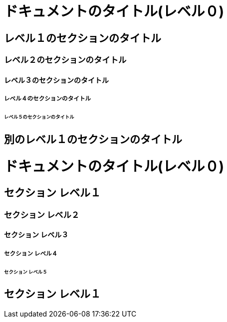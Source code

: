 // tag::記事形式[]
= ドキュメントのタイトル(レベル０)

== レベル１のセクションのタイトル

=== レベル２のセクションのタイトル

==== レベル３のセクションのタイトル

===== レベル４のセクションのタイトル

====== レベル５のセクションのタイトル

== 別のレベル１のセクションのタイトル
// end::記事形式[]

// tag::本形式[]
= ドキュメントのタイトル(レベル０)

== セクション レベル１

=== セクション レベル２

==== セクション レベル３

===== セクション レベル４

====== セクション レベル５

== セクション レベル１
// end::本形式[]

